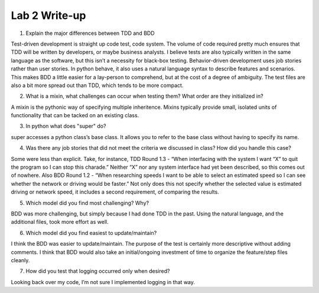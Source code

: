 Lab 2 Write-up
==============

1. Explain the major differences between TDD and BDD

Test-driven development is straight up code test, code system.  The volume of code required pretty much ensures that TDD will be written by developers, or maybe business analysts.  I believe tests are also typically written in the same language as the software, but this isn’t a necessity for black-box testing.
Behavior-driven development uses job stories rather than user stories.  In python behave, it also uses a natural language syntax to describe features and scenarios.  This makes BDD a little easier for a lay-person to comprehend, but at the cost of a degree of ambiguity.  The test files are also a bit more spread out than TDD, which tends to be more compact.

2. What is a mixin, what challenges can occur when testing them? What order are they initialized in?

A mixin is the pythonic way of specifying multiple inheritence.  Mixins typically provide small, isolated units of functionality that can be tacked on an existing class.

3. In python what does "super" do?

super accesses a python class’s base class.  It allows you to refer to the base class without having to specify its name.

4. Was there any job stories that did not meet the criteria we discussed in class? How did you handle this case?

Some were less than explicit.  Take, for instance, TDD Round 1.3 - “When interfacing with the system I want “X” to quit the program so I can stop this charade.”  Neither “X” nor any system interface had yet been described, so this comes out of nowhere.  Also BDD Round 1.2 - “When researching speeds I want to be able to select an estimated speed so I can see whether the network or driving would be faster.”  Not only does this not specify whether the selected value is estimated driving or network speed, it includes a second requirement, of comparing the results.

5. Which model did you find most challenging? Why?

BDD was more challenging, but simply because I had done TDD in the past.  Using the natural language, and the additional files, took more effort as well.

6. Which model did you find easiest to update/maintain?

I think the BDD was easier to update/maintain.  The purpose of the test is certainly more descriptive without adding comments.  I think that BDD would also take an initial/ongoing investment of time to organize the feature/step files cleanly.

7. How did you test that logging occurred only when desired?

Looking back over my code, I’m not sure I implemented logging in that way.